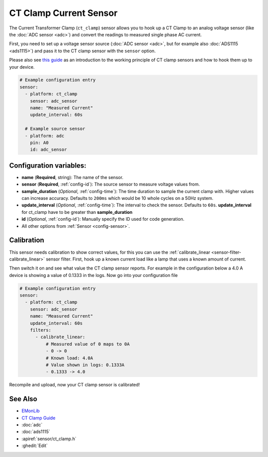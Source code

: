 CT Clamp Current Sensor
=======================

.. seo::
    :description: Instructions for setting up ct clamp sensors.
    :image: ct_clamp.jpg

The Current Transformer Clamp (``ct_clamp``) sensor allows you to hook up a CT Clamp to an analog
voltage sensor (like the :doc:`ADC sensor <adc>`) and convert the readings to measured single phase AC current.

First, you need to set up a voltage sensor source (:doc:`ADC sensor <adc>`, but for example also
:doc:`ADS1115 <ads1115>`) and pass it to the CT clamp sensor with the ``sensor`` option.

Please also see `this guide <https://learn.openenergymonitor.org/electricity-monitoring/ct-sensors/introduction>`__
as an introduction to the working principle of CT clamp sensors and how to hook them up to your device.

.. figure:: images/ct_clamp-ui.png
    :align: center
    :width: 80.0%

.. code-block:: yaml

    # Example configuration entry
    sensor:
      - platform: ct_clamp
        sensor: adc_sensor
        name: "Measured Current"
        update_interval: 60s

      # Example source sensor
      - platform: adc
        pin: A0
        id: adc_sensor

Configuration variables:
------------------------

- **name** (**Required**, string): The name of the sensor.
- **sensor** (**Required**, :ref:`config-id`): The source sensor to measure voltage values from.
- **sample_duration** (*Optional*, :ref:`config-time`): The time duration to sample the current clamp
  with. Higher values can increase accuracy. Defaults to ``200ms`` which would be 10 whole cycles on a 50Hz system.
- **update_interval** (*Optional*, :ref:`config-time`): The interval
  to check the sensor. Defaults to ``60s``. **update_interval** for ct_clamp have to be greater than **sample_duration**
- **id** (*Optional*, :ref:`config-id`): Manually specify the ID used for code generation.
- All other options from :ref:`Sensor <config-sensor>`.

Calibration
-----------

This sensor needs calibration to show correct values, for this you can use the
:ref:`calibrate_linear <sensor-filter-calibrate_linear>` sensor filter. First, hook up a known
current load like a lamp that uses a known amount of current.

Then switch it on and see what value the CT clamp sensor reports. For example in the configuration below
a 4.0 A device is showing a value of 0.1333 in the logs. Now go into your configuration file

.. code-block:: yaml

    # Example configuration entry
    sensor:
      - platform: ct_clamp
        sensor: adc_sensor
        name: "Measured Current"
        update_interval: 60s
        filters:
          - calibrate_linear:
              # Measured value of 0 maps to 0A
              - 0 -> 0
              # Known load: 4.0A
              # Value shown in logs: 0.1333A
              - 0.1333 -> 4.0

Recompile and upload, now your CT clamp sensor is calibrated!

See Also
--------

- `EMonLib <https://github.com/openenergymonitor/EmonLib>`__
- `CT Clamp Guide <https://learn.openenergymonitor.org/electricity-monitoring/ct-sensors/introduction>`__
- :doc:`adc`
- :doc:`ads1115`
- :apiref:`sensor/ct_clamp.h`
- :ghedit:`Edit`
